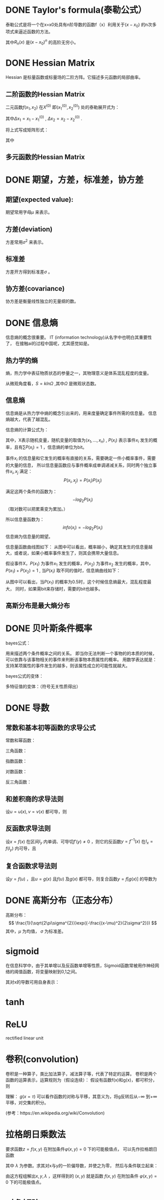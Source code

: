 * DONE Taylor's formula(泰勒公式）
泰勒公式是将一个在x=x0处具有n阶导数的函数f（x）利用关于$(x-x_0)$ 的n次多项式来逼近函数的方法。
\begin{equation}
f(x) = \frac{f(x_0)}{0!} + \frac{f'(x_0)}{1!}(x-x_0) + \frac{f''(x_0)}{2!}(x-x_0)^2 + \cdots + \frac{f^{(n)}(x_0)}{n!}(x-x_0)^n + R_n(x)
\end{equation}
其中$R_n(x)$ 是$(x-x_0)^n$ 的高阶无穷小。
* DONE Hessian Matrix
Hessian 是标量函数或标量场的二阶方阵。它描述多元函数的局部曲率。
** 二阶函数的Hessian Matrix
二元函数$f(x_1,x_2)$ 在$X^{(0)}$ 即$(x_1^{(0)},x_2^{(0)})$ 处的泰勒展开式为：
\begin{equation}
f(x_1,x_2) = f(x_1^{(0)},x_2^{(0)}) + 
\left.\frac{\partial f}{\partial x_1}\right|_{X^{(0)}} \Delta x_1 +
\left.\frac{\partial f}{\partial x_2}\right|_{X^{(0)}} \Delta x_2 + 
\left[\frac{1}{2}\left.\frac{\partial^2f}{\partial x_1^2}\right|_{X^{(0)}}\Delta x_1^2 +
\left.\frac{\partial^2f}{\partial x_1 \partial x_2} \right|_{X^{(0)}} \Delta x_1 \Delta x_2 +
\left.\frac{\partial^2f}{\partial x_2 \partial x_1}\right|_{X^{(0)}}\Delta x_2 \Delta x_1 +
\left.\frac{1}{2}\frac{\partial^2f}{\partial x_2^2}\right|_{X^{(0)}}\Delta x_2^2\right] + \cdots
\end{equation}
其中$\Delta x_1 = x_1 - x_1^{(0)}$ , $\Delta x_2 = x_2 - x_2^{(0)}$ .

将上式写成矩阵形式：
\begin{equation}
f(X) = f(X^{(0)}) + \nabla f(X^{(0)})^T \Delta X + \frac{1}{2}\Delta X^T G(X^{(0)})\Delta X + \cdots
\end{equation}
其中
\begin{equation}
\Delta f(X^{(0)}) = \left (\frac{\partial f}{\partial x_1}, \frac{\partial f}{\partial x_2} \right )
\end{equation}

\begin{equation}
G(X^{(0)}) = 
\left.
\begin{pmatrix}
\frac{\partial^2 f}{\partial x_1^2} & \frac{\partial^2f}{\partial x_1 \partial x_2} \\
\frac{\partial^2 f}{\partial x_2 \partial x_1} & \frac{\partial^2f}{\partial x_1^2} 
\end{pmatrix}
\right|_{X{(0)}}
\end{equation}

\begin{equation}
\Delta X = 
\begin{pmatrix}
\Delta x_1 \\
\Delta x_2
\end{pmatrix}
\end{equation}
** 多元函数的Hessian Matrix
\begin{equation}
G(X^{(0)}) = 
\left.
\begin{pmatrix}
\frac{\partial^2 f}{\partial x_1^2} & \frac{\partial^2f}{\partial x_1 \partial x_2} & \cdots & \frac{\partial^2f}{\partial x_1 \partial x_n} \\
\frac{\partial^2 f}{\partial x_2 \partial x_1} & \frac{\partial^2f}{\partial x_1^2} & \cdots & \frac{\partial^2f}{\partial x_2 \partial x_n} \\
\vdots & \vdots & \ddots & \vdots \\
\frac{\partial^2 f}{\partial x_n \partial x_1} & \frac{\partial^2f}{\partial x_n \partial x_2} & \cdots & \frac{\partial^2f}{\partial x_n^2} \\
\end{pmatrix}
\right|_{X{(0)}}
\end{equation}


* DONE 期望，方差，标准差，协方差
** 期望(expected value):
\begin{equation}
E(X) = \sum_i x_i P(x_i) \\
E(X) = \int_a^b xP(x)dx
\end{equation}
期望常用字母$\mu$ 来表示。
** 方差(deviation)
\begin{equation}
D(X) = \sum_i  (x_i - E(X) )^2 P(x_i) \\
D(X) = \int_a^b  (x - E(X) )^2 P(x)dx
\end{equation}
方差常用$\sigma^2$ 来表示。
** 标准差
方差开方得到标准差$\sigma$ 。
** 协方差(covariance)
\begin{equation}
Cov(X,Y) = E( (X - E(X)) (Y-E(Y)) ) \\
= E(XY) - 2E(X)E(Y) + E(X)(Y) \\
= E(XY) - E(X)(Y)
\end{equation}
协方差是衡量线性独立的无量纲的数。
* DONE 信息熵
信息熵的概念很重要。
IT (information technology)从名字中也明白其重要性了，
在接触ai的过程中国呢，尤其感觉如是。

** 热力学的熵
熵，热力学中表征物质状态的参量之一，其物理意义是体系混乱程度的度量。

从微观角度看，$S=kln\Omega$ ,其中$\Omega$ 是微观状态数。

** 信息熵
信息熵是从热力学中熵的概念引出来的，用来度量确定事件所需的信息量。
信息熵越大，代表了越混乱。

信息熵的计算公式为：
\begin{equation}
\label{info_entr}
H(X) = -\sum_{i=1}^n P(x_i)log_2P(x_i)
\end{equation}
其中，X表示随机变量，随机变量的取值为$(x_1, ..., x_n)$ , $P(x_i)$ 表示事件$x_i$ 发生的概率，且有$\sum P(x_i)=1$ ，信息熵的单位为bit。

事件$x_i$ 的信息量和它发生的概率有直接的关系，需要确定一件小概率事件，需要的大量的信息，
所以信息量函数应与事件概率成单调递减关系，同时两个独立事件$x_i, x_j$ 满足：$$P(x_i,x_j) = P(x_i)P(x_j)$$

满足这两个条件的函数为：$$ -log_2P(x_i)$$
（取对数可以把累乘变为累加。）

所以信息量函数为：$$info(x_i) = -log_2P(x_i)$$
信息熵为信息量的期望。

信息量函数曲线图如下：
[[file:pics/entropy_info.png]]
从图中可以看出，概率越小，确定其发生的信息量越大，或者说，如果小概率事件发生了，则其会携带大量信息。

假设事件X，$P(x_1)$ 为事件$x_1$ 发生的概率，$P(x_2)$ 为事件$x_2$ 发生的概率，其中，$P(x_1) + P(x_2) = 1$ ,
当$P(x_i)$ 取不同的值时，信息熵曲线如下：
[[file:pics/entropy_double.png]]


从图中可以看出，当$P(x_1)$ 的概率为0.5时，这个时候信息熵最大，混乱程度最大，
同时，如果需bit来存储时，需要的bit也越多。




** 高斯分布是最大熵分布
* DONE 贝叶斯条件概率
bayes公式：
\begin{equation}
P(AB)=P(A)\cdot P(B|A) = P(B)\cdot P(A|B)
\end{equation}
用来描述两个条件概率之间的关系。
即当你无法判断一个事物的的本质的时候，可以依靠与该事物相关的事件来判断该事物本质属性的概率。
用数学表达就是：支持某项属性的事件发生的越多，则该属性成立的可能性就越大。

bayes公式的变体：
\begin{equation}
P(B|A) = \frac{P(A|B) \cdot P(B)}{P(A)}
\end{equation}


多特征值的变体：（符号无关性质得出）
\begin{equation}
P(B|A_{1}\cdots A_{n}) = \frac{P(A_{1}\cdots A_{n}|B) \cdot P(B)}{P(A_{1}\cdots A_{n})}
\end{equation}


* DONE 导数

** 常数和基本初等函数的求导公式
常数和幂函数：
\begin{equation}
(C)' = 0 \\
(x^\mu)' = \mu x^{\mu-1}
\end{equation}
三角函数：
\begin{equation}
(\sin x)' = \cos x \\
(\cos x)' = -\sin x \\
(\tan x)' = \sec^2x \\
(\cot x)' = -\csc^2x
\end{equation}
指数函数：
\begin{equation}
(a^x)' = a^x\ln a \quad (a>0, a\ne 1) \\
(e^x)' = e^x
\end{equation}
对数函数：
\begin{equation}
(\log_ax)' = \frac{1}{x\ln a} \quad (a>0,a\ne 1) \\
(\ln x)' = \frac{1}{x}
\end{equation}
反三角函数：
\begin{equation}
(\arcsin x)' = \frac{1}{\sqrt{1-x^2}} \\
(\arccos x)' = - \frac{1}{\sqrt{1-x^2}} \\
(\arctan x)' = \frac{1}{1+x^2} \\
(\mathrm{arccot}\ x)' = -\frac{1}{1+x^2} 
\end{equation}

** 和差积商的求导法则
设$u = u(x), v=v(x)$ 都可导，则
\begin{equation}
(u\pm v)' = u' \pm v' \\
(Cu)' = Cu' \quad (C是常数) \\
(uv)' = u'v + uv' \\
(\frac{u}{v})' = \frac{u'v-uv'}{v^2} \quad (v \ne 0)
\end{equation}

** 反函数求导法则
设$x=f(x)$ 在区间$I_y$ 内单调、可导切$f'(y)\ne 0$ ，则它的反函数$y=f^{-1}(x)$ 在$I_x =f(I_y)$ 内可导，且
\begin{equation}
\frac{dy}{dx} = \frac{1}{\frac{dx}{dy}}
\end{equation}

** 复合函数求导法则
设$y=f(u)$ ，且$u=g(x)$ 且$f(u)$ 及$g(x)$ 都可导，则复合函数$y=f[g(x)]$ 的导数为
\begin{equation}
\frac{dy}{dx} = \frac{dy}{du} \cdot \frac{du}{dx}
\end{equation}
* DONE 高斯分布（正态分布）
高斯分布：
$$
\frac{1}{\sqrt{2\pi\sigma^{2}}}exp({-\frac{(x-\mu)^2}{2\sigma^2}})
$$
其中，$\mu$ 为均值， $\sigma$ 为标准差。
* sigmoid
在信息科学中，由于其单增以及反函数单增等性质，Sigmoid函数常被用作神经网络的阈值函数，将变量映射到0,1之间。
\begin{equation}
S(x) = \frac{1}{1+e^{-x}}
\end{equation}

其对x的导数可用自身表示：
\begin{equation}
\frac{\mathrm{d}S}{\mathrm{d}x} = \frac{e^{-x}}{(1+e^{-x})^2} \\ 
= \frac{1}{1+e^{-x}} \cdot \frac{e^{-x}}{1+e^{-x}} \\
= \frac{1}{1+e^{-x}} \cdot (1- \frac{1}{1+e^{-x}}) \\
= S(x) \cdot (1-S(x))
\end{equation}

[[file:pics/sigmoid.png]]
* tanh
\begin{equation}
tanh(x) = \frac{1-e^{-2x}}{1+e^{-2x}}
\end{equation}

[[file:pics/tanh.png]]
* ReLU
rectified linear unit
\begin{equation}
f(x) = \begin{cases}
0 & (x \le 0) \\
x & (x > 0)
\end{cases}
\end{equation}
[[file:pics/relu.png]]
* 卷积(convolution)
卷积是一种算子，类比加法算子，减法算子等，代表了特定的运算。
卷积是两个函数的运算表示，运算规则为（假设连续）：
假设有函数f(x)和g(x)，都可积分，则
\begin{equation}
(f\ast g)(x) = \int_{-\infty}^{+\infty} f(\tau)g(x-\tau)d\tau
\end{equation}

理解：
$g(x=\tau)$ 可以看作函数的对称与平移，其意义为，将g反转后从$-\infty$ 到$+\infty$ 平移，对交集的积分。

[[file:pics/dynamic-convolution.gif]]

(参考：https://en.wikipedia.org/wiki/Convolution)
* 拉格朗日乘数法
要求函数$z=f(x,y)$ 在附加条件$\varphi(x,y) = 0$ 下的可能极值点，
可以先作拉格朗日函数
\begin{equation}
L(x,y) = f(x,y) + \lambda \varphi(x,y)
\end{equation}
其中 $\lambda$ 为参数。求其对x与y的一阶偏导数，并使之为零，
然后与条件联立起来：
\begin{equation}
\begin{cases}
f_x(x,y) + \lambda\varphi_x(x,y) = 0 \\
f_y(x,y) + \lambda\varphi_y(x,y) = 0 \\
\varphi(x,y) = 0
\end{cases}
\end{equation}
由这方程组解出$x,y,\lambda$ ，这样得到的 $(x,y)$ 就是函数 $f(x,y)$ 在附加条件
$\varphi(x,y)=0$ 下的可能极值点。


* 对角矩阵
\begin{equation}
\Lambda = \begin{bmatrix}
\lambda_1 & 0 & \cdots & 0 \\
0 & \lambda_2 & \cdots & 0 \\
\vdots & \vdots & \ & \vdots \\
0 & 0 & \cdots & \lambda_n
\end{bmatrix}
\end{equation}
也记作 $\Lambda = \mathrm{diag}(\lambda_1,\lambda_2,\cdots,\lambda_n)$ .
* 单位矩阵
\begin{equation}
E = \begin{bmatrix}
1 & 0 & \cdots & 0 \\
0 & 1 & \cdots & 0 \\
\vdots & \vdots & \ & \vdots \\
0 & 0 & \cdots & 1
\end{bmatrix}

\end{equation}
* 初等变换
以下三种成为初等行变换：
1. 对换两行
2. 以数 $k\ne 0$ 乘某一行的所有元
3. 把某一行所有元的k倍加到另一行对应元上
对应可得初等列变换，初等行变换和初等列变换，统称初等变换。

如果矩阵A经有限次初等行变换变成矩阵B，称矩阵A与矩阵B行等价，记作 $A\stackrel{r}{\sim}B$ ；
如果矩阵A经有限次初等列变换变成矩阵B，称矩阵A与矩阵B列等价，记作 $A\stackrel{c}{\sim}B$ ；
如果矩阵A经有限次初等变换变成矩阵B，称矩阵A与矩阵B等价，记作 $A\sim B$ .

定理：设A与B为$m\times n$ 矩阵，那么
1. $A\stackrel{r}{\sim}B$ 的充要条件是存在m阶可逆矩阵P，使 $PA = B$ ;
2. $A\stackrel{c}{\sim}B$ 的充要条件是存在n阶可逆矩阵P，使 $AQ = B$ ;
3. $A\sim B$ 的充要条件是存在m阶可逆矩阵P及n阶可逆矩阵Q，使 $PAQ = B$ .

方阵A可逆的充要条件是 $A\sim E$ .
* 逆矩阵
对于n阶矩阵A，如果有一个n阶矩阵B，使
$$AB=BA=E$$
则说矩阵A是可逆的，把B称为A的逆矩阵。
A的逆矩阵记作 $A^{-1}$ .

定理1: 若矩阵A可逆，则 $|A| \ne 0$ .
定理2: 若 $|A| \ne 0$ , 则A可逆，且 $$A^{-1} = \frac{1}{|A|}A^{\ast}$$ 其中$A^{\ast}$ 为矩阵A的伴随矩阵。
* 正交矩阵
如果n阶矩阵A满足
$$
A^TA=E \quad(i.e. \ A^{-1} = A^T)
$$
那么称A为正交矩阵。

若P为正交矩阵，则线性变换 $y=Px$ 称为正交变换。
（经正交变换，线段程度保持不变）
* 特征值
设A是n阶矩阵，如果数 $\lambda$ 和n维非零列向量x使关系式
\begin{equation}
\label{eigen}
Ax = \lambda x
\end{equation}
成立，那么这样的数 $\lambda$ 称为矩阵A的特征值，非零向量x称为A的对应于特征值 $\lambda$ 的特征向量。

$(\ref{eigen})$ 式也可写成
\begin{equation}
(A-\lambda E)x = 0
\end{equation}

它有非零解的充要条件是
\begin{equation}
|A-\lambda E| = 0
\end{equation}
即
\begin{equation}
\begin{vmatrix}
a_{11} - \lambda & a_{12} & \cdots & a_{1n} \\
a_{21} & a_{22} - \lambda & \cdots & a_{2n} \\
\vdots & \vdots & \ & \vdots \\
a_{n1} & a_{n2} & \cdots & a_{nn} - \lambda
\end{vmatrix}
 = 0
\end{equation}

设矩阵 $A=(a_{ij})$ 的特征值为 $\lambda_1 , \lambda_2 , \cdots, \lambda_n$ ，则
1. $\lambda_1 + \lambda_2 + \cdots + \lambda_n = a_{11} + a_{22} + \cdots + a_{nn}$ 
2. $\lambda_1 \lambda_2 \cdots \lambda_n = |A|$

定理：设$\lambda_1,\lambda_2,\cdots,\lambda_m$ 是方阵A的m个特征值，$p_1,p_2,\cdots,p_m$ 依次是与之对应
的特征向量，如果$\lambda_1,\lambda_2,\cdots,\lambda_m$ 各不相同，则$p_1,p_2,\cdots,p_m$线性无关。

** 理解
$(\ref{eigen})$ 式中，将x看作n维空间的一个基，A看作变换矩阵，
则其含义为：在变换矩阵作用下，x变换为映射空间中的$\lambda x$ ，
即进行了缩放变换。

如果将所有特征向量作为基，则组成特征空间。
如果将数据映射到特征空间，能从另一方面反应数据的分布信息。
比如，如果特征值有相同的，则在特征空间中，某个基上是无复杂数据分布规律的。
** 特征分解
设A有n个不同的特征值，于是有
\begin{equation}
Ap_i = \lambda_i p_i \quad (i=1,2,\cdots,n)
\end{equation}
对上式进行简化
\begin{equation}
Ap_i = \lambda_i p_i \quad (i=1,2,\cdots,n) \quad \Longrightarrow \\ 
\ \\
A(p_1,p_2,\cdots,p_n) = (\lambda_1 p_1, \lambda_2 p_2, \cdots, \lambda_n p_n) 
=(p_1,p_2,\cdots,p_n)
\begin{bmatrix}
\lambda_1 & \ & \ & \ \\
\ & \lambda_2 & \ & \ \\
\ & \ & \cdots & \ \\
\ & \ & \ & \lambda_n
\end{bmatrix}
\quad \Longrightarrow \\
AP = P\Lambda \quad \Longrightarrow \\
A = P^{-1}\Lambda P
\end{equation}

其中
\begin{equation}
P=(p_1,p_2,\cdots,p_n) \\
\Lambda = \begin{bmatrix}
\lambda_1 & \ & \ & \ \\
\ & \lambda_2 & \ & \ \\
\ & \ & \cdots & \ \\
\ & \ & \ & \lambda_n
\end{bmatrix}
\end{equation}

* 相似矩阵
设A、B都是n阶矩阵，若存在可逆矩阵P，使
\begin{equation}
P^{-1}AP = B
\end{equation}
则称B是A的相似矩阵，或说矩阵A与B相似。对A进行运算 $P^{-1}AP$ 称为对A进行相似变换。

定理：若n阶矩阵A与B相似，则A与B的特征多项式相同，从而A与B的特征值相同。
推论：若n阶矩阵A与对角矩阵相似，则对角线上的n个值即A的n个特征值。

* 矩阵SVD分解
SVD: singualr value decomposition

\begin{equation}
A = UDV^T
\end{equation}
假设A是一个m*n的矩阵，那么U是一个m*m的矩阵，D是一个m*n的矩阵，V是一个n*n的矩阵。
矩阵U和V都是正交矩阵，D是对角矩阵。
对角矩阵D的对角线上的元素被称为A的奇异值。
矩阵U的列向量被称为左奇异向量，矩阵V的列向量被称为右奇异向量。

A的左奇异向量是$AA^T$ 的特征向量；
A的右奇异向量是$A^TA$ 的特征向量；
A的非零特征值是$A^TA$ 的特征值的平方根，也是$AA^T$ 特征值的平方根。


* 泛函
函数到实数的映射。

* Universal Approximation Theorem
A feed-forward network with a single hidden layer containing a finite number of neurons can
approximate continuous functions on compact subsets of $R^n$ , under mild assumptions on the activation function. 

Let $\varphi$ : R $\rightarrow$ R be a nonconstant, bounded, and continous functions.
Let $I_m$ denote the m-dimensional unit hypercube $[0,1]^m$ .
The space of real-value continous function on $I_m$ is denoted by $C(I_m)$ .
Then, given any $\varepsilon > 0$ and function $f \in C(I_m)$ ,
there exist an integer N, real constants $\upsilon_i, b_i \in R$ and real vectors $\omega_i \in R^m$ for $i = 1, \cdots, N$ , such that we may define:
\begin{equation}
F(x) = \sum_{i=1}^{N}\upsilon_i\varphi(\omega_i^Tx+b_i)
\end{equation}
as an approximate realization of the function f; that is
\begin{equation}
|F(x) - f(x)| < \varepsilon
\end{equation}
for all $x \in I_m$ .
In other words, functions of the form $F(x)$ are dense in $C(I_m)$ .

This still holds when replacing $I_m$ with any compact subset of $R^m$ .



Kurt Hornik showed in 1991 that it is not the specific choice of the activation function, but rather the multilayer feedforward architecture itself which gives neural networks the potential of being universal approximators. The output units are always assumed to be linear. For notational convenience, only the single output case will be shown. The general case can easily be deduced from the single output case.

In 2017 Lu et al. proved universal approximation theorem for width-bounded deep neural networks.

* Tensor
In mathematics, a tensor is a geometric object that maps in a multi-linear manner geometric vectors, scalars, and other tensors to a resulting tensor. 
Vectors and scalars are considered as the simplest tensors. 

